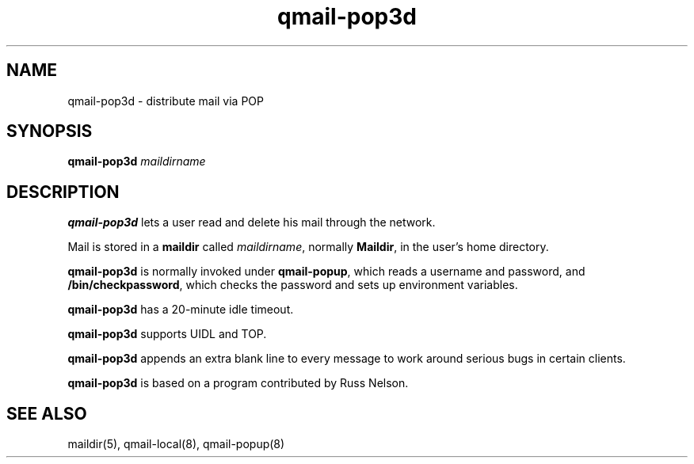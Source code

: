 .TH qmail-pop3d 8
.SH NAME
qmail-pop3d \- distribute mail via POP
.SH SYNOPSIS
.B qmail-pop3d
.I maildirname
.SH DESCRIPTION
.B qmail-pop3d
lets a user read and delete his mail through the network.

Mail is stored in a
.B maildir
called
.IR maildirname ,
normally
.BR Maildir ,
in the user's home directory.

.B qmail-pop3d
is normally invoked
under
.BR qmail-popup ,
which reads a username and password,
and
.BR /bin/checkpassword ,
which checks the password and sets up environment variables.

.B qmail-pop3d
has a 20-minute idle timeout.

.B qmail-pop3d
supports UIDL and TOP.

.B qmail-pop3d
appends an extra blank line to every message
to work around serious bugs in certain clients.

.B qmail-pop3d
is based on a program contributed by Russ Nelson.
.SH "SEE ALSO"
maildir(5),
qmail-local(8),
qmail-popup(8)

